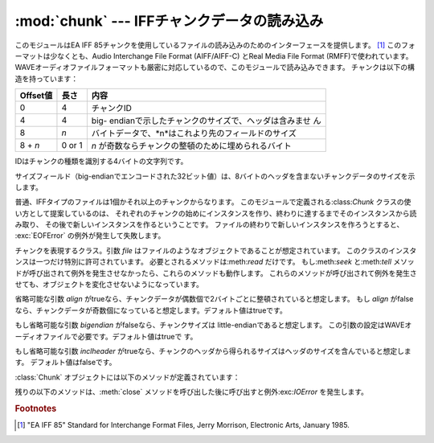 
:mod:`chunk` --- IFFチャンクデータの読み込み
============================================

.. module:: chunk
   :synopsis: IFFチャンクデータの読み込み。
.. moduleauthor:: Sjoerd Mullender <sjoerd@acm.org>
.. sectionauthor:: Sjoerd Mullender <sjoerd@acm.org>


.. index::
   single: Audio Interchange File Format
   single: AIFF
   single: AIFF-C
   single: Real Media File Format
   single: RMFF

このモジュールはEA IFF 85チャンクを使用しているファイルの読み込みのためのインターフェースを提供します。 [#]_
このフォーマットは少なくとも、Audio Interchange File Format (AIFF/AIFF-C) とReal Media File
Format (RMFF)で使われています。
WAVEオーディオファイルフォーマットも厳密に対応しているので、このモジュールで読み込みできます。
チャンクは以下の構造を持っています：

+----------+--------+-------------------------------------------------------+
| Offset値 | 長さ   | 内容                                                  |
+==========+========+=======================================================+
| 0        | 4      | チャンクID                                            |
+----------+--------+-------------------------------------------------------+
| 4        | 4      | big-                                                  |
|          |        | endianで示したチャンクのサイズで、ヘッダは含みませ ん |
+----------+--------+-------------------------------------------------------+
| 8        | *n*    | バイトデータで、*n*はこれより先のフィールドのサイズ   |
+----------+--------+-------------------------------------------------------+
| 8 + *n*  | 0 or 1 | *n* が奇数ならチャンクの整頓のために埋められるバイト  |
+----------+--------+-------------------------------------------------------+

IDはチャンクの種類を識別する4バイトの文字列です。

サイズフィールド（big-endianでエンコードされた32ビット値）は、8バイトのヘッダを含まないチャンクデータのサイズを示します。

普通、IFFタイプのファイルは1個かそれ以上のチャンクからなります。
このモジュールで定義される:class:`Chunk` クラスの使い方として提案しているのは、
それぞれのチャンクの始めにインスタンスを作り、終わりに達するまでそのインスタンスから読み取り、
その後で新しいインスタンスを作るということです。
ファイルの終わりで新しいインスタンスを作ろうとすると、 :exc:`EOFError` の例外が発生して失敗します。


.. class:: Chunk(file[, align, bigendian, inclheader])

   チャンクを表現するクラス。引数 *file* はファイルのようなオブジェクトであることが想定されています。
   このクラスのインスタンスは一つだけ特別に許可されています。
   必要とされるメソッドは:meth:`read` だけです。
   もし:meth:`seek` と:meth:`tell` メソッドが呼び出されて例外を発生させなかったら、これらのメソッドも動作します。
   これらのメソッドが呼び出されて例外を発生させても、オブジェクトを変化させないようになっています。

   省略可能な引数 *align* がtrueなら、チャンクデータが偶数個で2バイトごとに整頓されていると想定します。
   もし *align* がfalseなら、チャンクデータが奇数個になっていると想定します。デフォルト値はtrueです。

   もし省略可能な引数 *bigendian* がfalseなら、チャンクサイズは little-endianであると想定します。
   この引数の設定はWAVEオーディオファイルで必要です。デフォルト値はtrueで す。

   もし省略可能な引数 *inclheader* がtrueなら、チャンクのヘッダから得られるサイズはヘッダのサイズを含んでいると想定します。
   デフォルト値はfalseです。

   :class:`Chunk` オブジェクトには以下のメソッドが定義されています：


   .. method:: getname()

      チャンクの名前（ID）を返します。 これはチャンクの始めの4バイトです。


   .. method:: getsize()

      チャンクのサイズを返します。


   .. method:: close()

      オブジェクトを閉じて、チャンクの終わりまで飛びます。これは元のファイル自体は閉じません。

   残りの以下のメソッドは、:meth:`close` メソッドを呼び出した後に呼び出すと例外:exc:`IOError` を発生します。


   .. method:: isatty()

      ``False`` を返します。


   .. method:: seek(pos[, whence])

      チャンクの現在位置を設定します。 引数 *whence* は省略可能で、デフォルト値は ``0``
      （ファイルの絶対位置）です；他に ``1`` （現在位置から相対的にシークします）と ``2``
      （ファイルの末尾から相対的にシークします）の値を取ります。 何も値は返しません。
      もし元のファイルがシークに対応していなければ、前方へのシークのみが可能で す。


   .. method:: tell()

      チャンク内の現在位置を返します。


   .. method:: read([size])

      チャンクから最大で *size* バイト（
      *size* バイトを読み込むまで、少なくともチャンクの最後に行き着くまで）読み込みます。
      もし引数 *size* が負か省略されたら、チャンクの最後まで全てのデータを読み込みます。
      バイト値は文字列のオブジェクトとして返されます。
      チャンクの最後に行き着いたら、空文字列を返します。


   .. method:: skip()

      チャンクの最後まで飛びます。 さらにチャンクの:meth:`read` を呼び出すと、 ``''`` が返されます。
      もしチャンクの内容に興味がないなら、このメソッドを呼び出してファイルポインタを次のチャンクの始めに設定します。

.. rubric:: Footnotes

.. [#] "EA IFF 85" Standard for Interchange Format Files, Jerry Morrison, Electronic
   Arts, January 1985.


